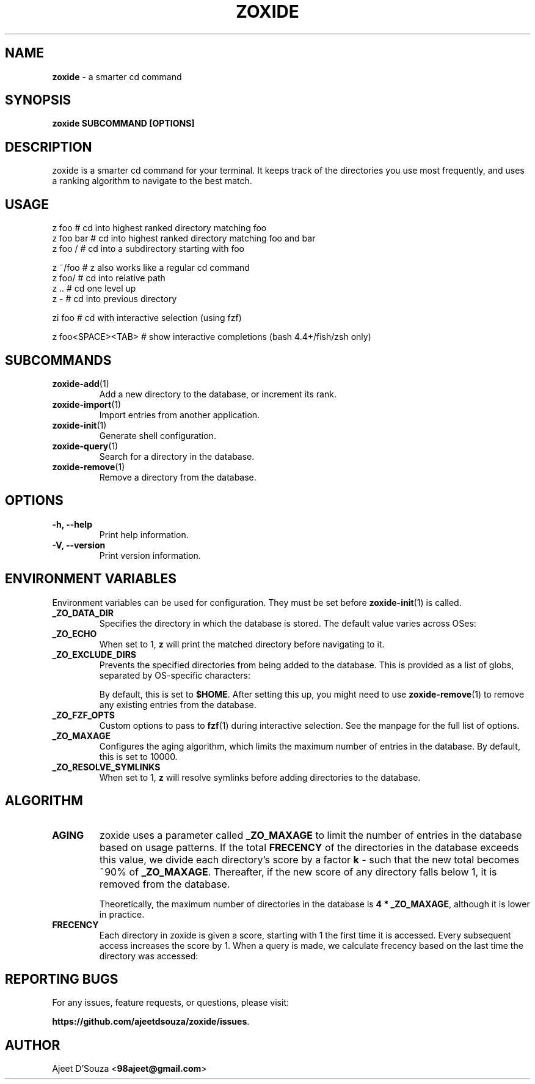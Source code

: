 .TH "ZOXIDE" "1" "2021-04-12" "" "zoxide"
.SH NAME
\fBzoxide\fR - a smarter cd command
.SH SYNOPSIS
.B zoxide SUBCOMMAND [OPTIONS]
.SH DESCRIPTION
zoxide is a smarter cd command for your terminal. It keeps track of the
directories you use most frequently, and uses a ranking algorithm to navigate
to the best match.
.SH USAGE
.nf
z foo              # cd into highest ranked directory matching foo
z foo bar          # cd into highest ranked directory matching foo and bar
z foo /            # cd into a subdirectory starting with foo
.sp
z ~/foo            # z also works like a regular cd command
z foo/             # cd into relative path
z ..               # cd one level up
z -                # cd into previous directory
.sp
zi foo             # cd with interactive selection (using fzf)
.sp
z foo<SPACE><TAB>  # show interactive completions (bash 4.4+/fish/zsh only)
.fi
.SH SUBCOMMANDS
.TP
\fBzoxide-add\fR(1)
Add a new directory to the database, or increment its rank.
.TP
\fBzoxide-import\fR(1)
Import entries from another application.
.TP
\fBzoxide-init\fR(1)
Generate shell configuration.
.TP
\fBzoxide-query\fR(1)
Search for a directory in the database.
.TP
\fBzoxide-remove\fR(1)
Remove a directory from the database.
.SH OPTIONS
.TP
.B -h, --help
Print help information.
.TP
.B -V, --version
Print version information.
.SH ENVIRONMENT VARIABLES
Environment variables can be used for configuration. They must be set before
\fBzoxide-init\fR(1) is called.
.TP
.B _ZO_DATA_DIR
Specifies the directory in which the database is stored. The default value
varies across OSes:
.TS
tab(|);
l l.
    \fBOS|Path\fR
    \fBLinux/BSD\fR|T{
\fB$XDG_DATA_HOME\fR or \fB$HOME/.local/share\fR, eg.
\fB/home/alice/.local/share\fR
T}
    \fBmacOS\fR|T{
\fB$HOME/Library/Application Support\fR, eg.
\fB/Users/Alice/Library/Application Support\fR
T}
    \fBWindows\fR|T{
\fB%LOCALAPPDATA%\fR, eg. \fBC:\\Users\\Alice\\AppData\\Local\fR
T}
.TE
.TP
.B _ZO_ECHO
When set to 1, \fBz\fR will print the matched directory before navigating to it.
.TP
.B _ZO_EXCLUDE_DIRS
Prevents the specified directories from being added to the database. This is
provided as a list of globs, separated by OS-specific characters:
.TS
tab(|);
l l.
    \fBOS|Separator\fR
    \fBLinux/macOS/BSD\fR|T{
\fB:\fR, eg. \fB$HOME:$HOME/private/*\fR
T}
    \fBWindows\fR|\fB;\fR, eg. \fB$HOME;$HOME/private/*\fR
.TE
.sp
By default, this is set to \fB$HOME\fR. After setting this up, you might need
to use \fBzoxide-remove\fR(1) to remove any existing entries from the database.
.TP
.B _ZO_FZF_OPTS
Custom options to pass to \fBfzf\fR(1) during interactive selection. See the
manpage for the full list of options.
.TP
.B _ZO_MAXAGE
Configures the aging algorithm, which limits the maximum number of entries in
the database. By default, this is set to 10000.
.TP
.B _ZO_RESOLVE_SYMLINKS
When set to 1, \fBz\fR will resolve symlinks before adding directories to
the database.
.SH ALGORITHM
.TP
.B AGING
zoxide uses a parameter called \fB_ZO_MAXAGE\fR to limit the number of entries
in the database based on usage patterns. If the total \fBFRECENCY\fR of the
directories in the database exceeds this value, we divide each directory's
score by a factor \fBk\fR - such that the new total becomes ~90% of
\fB_ZO_MAXAGE\fR. Thereafter, if the new score of any directory falls below
1, it is removed from the database.
.sp
Theoretically, the maximum number of directories in the database is
\fB4 * _ZO_MAXAGE\fR, although it is lower in practice.
.TP
.B FRECENCY
Each directory in zoxide is given a score, starting with 1 the first time
it is accessed. Every subsequent access increases the score by 1. When a
query is made, we calculate frecency based on the last time the directory was
accessed:
.TS
tab(|);
l l.
    \fBLast access time\fR|\fBFrecency\fR
    Within the last hour|score * 4
    Within the last day|score * 2
    Within the last week|score / 2
    Otherwise|score / 4
.TE
.SH REPORTING BUGS
For any issues, feature requests, or questions, please visit:
.sp
\fBhttps://github.com/ajeetdsouza/zoxide/issues\fR.
.SH AUTHOR
Ajeet D'Souza <\fB98ajeet@gmail.com\fR>
